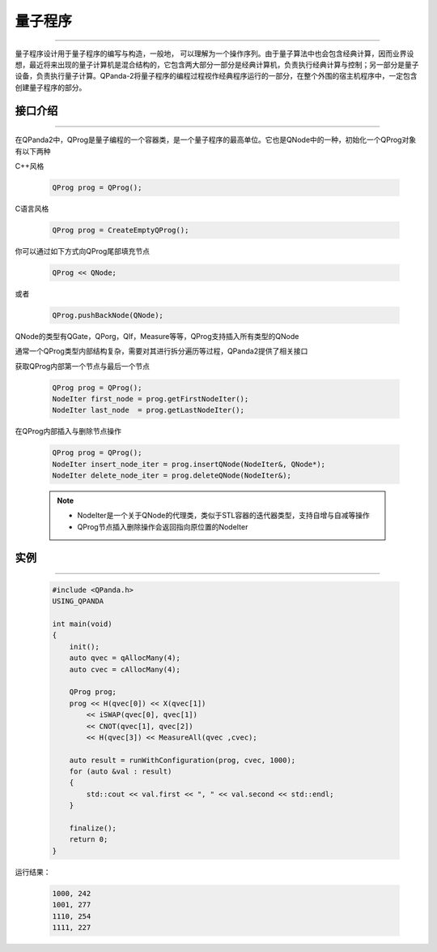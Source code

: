 量子程序
==============
----

量子程序设计用于量子程序的编写与构造，一般地， 可以理解为一个操作序列。由于量子算法中也会包含经典计算，因而业界设想，最近将来出现的量子计算机是混合结构的，它包含两大部分一部分是经典计算机，负责执行经典计算与控制；另一部分是量子设备，负责执行量子计算。QPanda-2将量子程序的编程过程视作经典程序运行的一部分，在整个外围的宿主机程序中，一定包含创建量子程序的部分。

.. _api_introduction:

接口介绍
>>>>>>>>>>>>>>>>
----

在QPanda2中，QProg是量子编程的一个容器类，是一个量子程序的最高单位。它也是QNode中的一种，初始化一个QProg对象有以下两种

C++风格

    .. code-block:: c

        QProg prog = QProg();

C语言风格

    .. code-block:: c

        QProg prog = CreateEmptyQProg();

你可以通过如下方式向QProg尾部填充节点

    .. code-block:: c

        QProg << QNode;

或者
    
    .. code-block:: c

        QProg.pushBackNode(QNode);

QNode的类型有QGate，QPorg，QIf，Measure等等，QProg支持插入所有类型的QNode

通常一个QProg类型内部结构复杂，需要对其进行拆分遍历等过程，QPanda2提供了相关接口

获取QProg内部第一个节点与最后一个节点

    .. code-block:: c

        QProg prog = QProg();
        NodeIter first_node = prog.getFirstNodeIter();
        NodeIter last_node  = prog.getLastNodeIter();

在QProg内部插入与删除节点操作

    .. code-block:: c

        QProg prog = QProg();
        NodeIter insert_node_iter = prog.insertQNode(NodeIter&, QNode*);
        NodeIter delete_node_iter = prog.deleteQNode(NodeIter&);

    .. note:: 
        - NodeIter是一个关于QNode的代理类，类似于STL容器的迭代器类型，支持自增与自减等操作
        - QProg节点插入删除操作会返回指向原位置的NodeIter

    __ ./QProg.html#api-introduction

    __ ./QCircuit.html#api-introduction

    __ ./QGate.html#api-introduction

    __ ./Measure.html#api-introduction

    __ ./QIf.html#api-introduction

    __ ./QWhile.html#api-introduction

实例
>>>>>>>>>>
----

    .. code-block:: c

        #include <QPanda.h>
        USING_QPANDA

        int main(void)
        {
            init();
            auto qvec = qAllocMany(4);
            auto cvec = cAllocMany(4);

            QProg prog;
            prog << H(qvec[0]) << X(qvec[1])
                << iSWAP(qvec[0], qvec[1])
                << CNOT(qvec[1], qvec[2])
                << H(qvec[3]) << MeasureAll(qvec ,cvec);

            auto result = runWithConfiguration(prog, cvec, 1000);
            for (auto &val : result)
            {
                std::cout << val.first << ", " << val.second << std::endl;
            }

            finalize();
            return 0;
        }


运行结果：

    .. code-block:: c

        1000, 242
        1001, 277
        1110, 254
        1111, 227